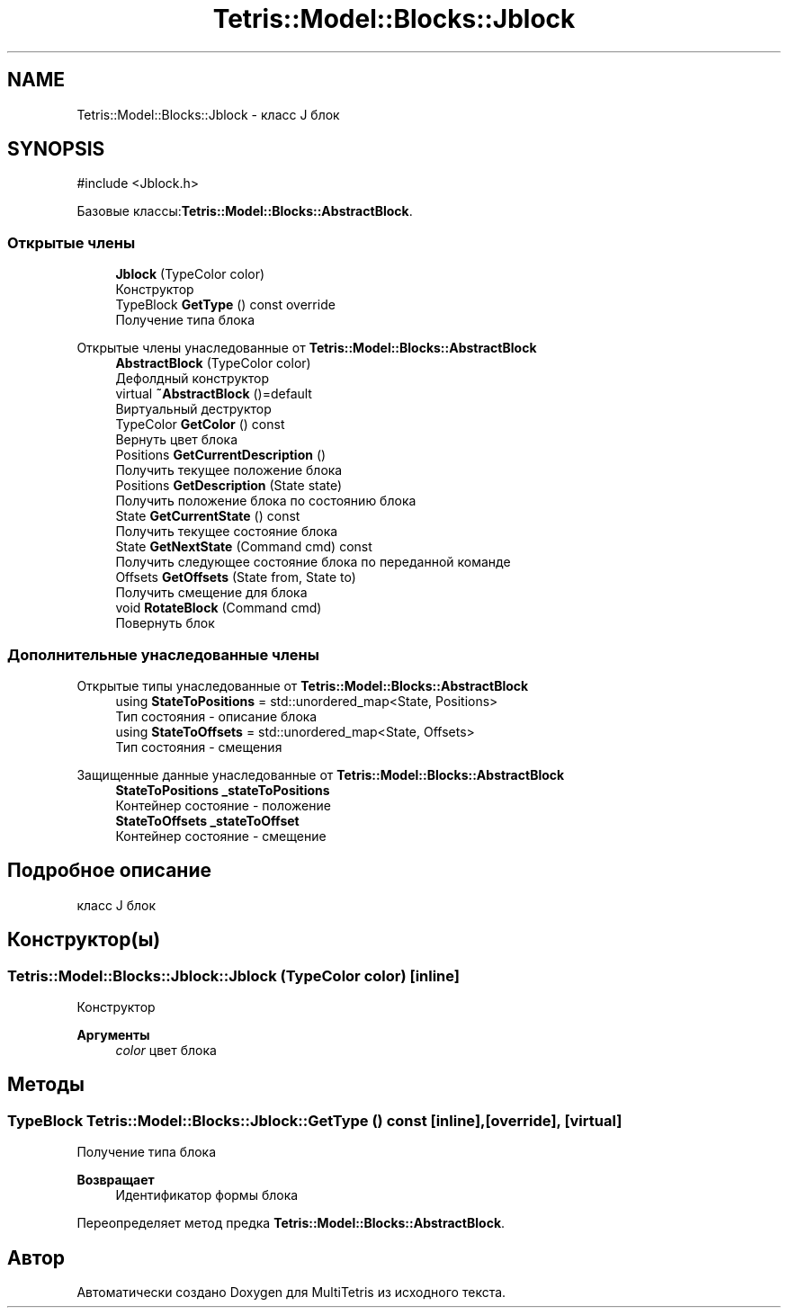 .TH "Tetris::Model::Blocks::Jblock" 3 "MultiTetris" \" -*- nroff -*-
.ad l
.nh
.SH NAME
Tetris::Model::Blocks::Jblock \- класс J блок  

.SH SYNOPSIS
.br
.PP
.PP
\fR#include <Jblock\&.h>\fP
.PP
Базовые классы:\fBTetris::Model::Blocks::AbstractBlock\fP\&.
.SS "Открытые члены"

.in +1c
.ti -1c
.RI "\fBJblock\fP (TypeColor color)"
.br
.RI "Конструктор "
.ti -1c
.RI "TypeBlock \fBGetType\fP () const override"
.br
.RI "Получение типа блока "
.in -1c

Открытые члены унаследованные от \fBTetris::Model::Blocks::AbstractBlock\fP
.in +1c
.ti -1c
.RI "\fBAbstractBlock\fP (TypeColor color)"
.br
.RI "Дефолдный конструктор "
.ti -1c
.RI "virtual \fB~AbstractBlock\fP ()=default"
.br
.RI "Виртуальный деструктор "
.ti -1c
.RI "TypeColor \fBGetColor\fP () const"
.br
.RI "Вернуть цвет блока "
.ti -1c
.RI "Positions \fBGetCurrentDescription\fP ()"
.br
.RI "Получить текущее положение блока "
.ti -1c
.RI "Positions \fBGetDescription\fP (State state)"
.br
.RI "Получить положение блока по состоянию блока "
.ti -1c
.RI "State \fBGetCurrentState\fP () const"
.br
.RI "Получить текущее состояние блока "
.ti -1c
.RI "State \fBGetNextState\fP (Command cmd) const"
.br
.RI "Получить следующее состояние блока по переданной команде "
.ti -1c
.RI "Offsets \fBGetOffsets\fP (State from, State to)"
.br
.RI "Получить смещение для блока "
.ti -1c
.RI "void \fBRotateBlock\fP (Command cmd)"
.br
.RI "Повернуть блок "
.in -1c
.SS "Дополнительные унаследованные члены"


Открытые типы унаследованные от \fBTetris::Model::Blocks::AbstractBlock\fP
.in +1c
.ti -1c
.RI "using \fBStateToPositions\fP = std::unordered_map<State, Positions>"
.br
.RI "Тип состояния - описание блока "
.ti -1c
.RI "using \fBStateToOffsets\fP = std::unordered_map<State, Offsets>"
.br
.RI "Тип состояния - смещения "
.in -1c

Защищенные данные унаследованные от \fBTetris::Model::Blocks::AbstractBlock\fP
.in +1c
.ti -1c
.RI "\fBStateToPositions\fP \fB_stateToPositions\fP"
.br
.RI "Контейнер состояние - положение "
.ti -1c
.RI "\fBStateToOffsets\fP \fB_stateToOffset\fP"
.br
.RI "Контейнер состояние - смещение "
.in -1c
.SH "Подробное описание"
.PP 
класс J блок 
.SH "Конструктор(ы)"
.PP 
.SS "Tetris::Model::Blocks::Jblock::Jblock (TypeColor color)\fR [inline]\fP"

.PP
Конструктор 
.PP
\fBАргументы\fP
.RS 4
\fIcolor\fP цвет блока 
.RE
.PP

.SH "Методы"
.PP 
.SS "TypeBlock Tetris::Model::Blocks::Jblock::GetType () const\fR [inline]\fP, \fR [override]\fP, \fR [virtual]\fP"

.PP
Получение типа блока 
.PP
\fBВозвращает\fP
.RS 4
Идентификатор формы блока 
.RE
.PP

.PP
Переопределяет метод предка \fBTetris::Model::Blocks::AbstractBlock\fP\&.

.SH "Автор"
.PP 
Автоматически создано Doxygen для MultiTetris из исходного текста\&.
